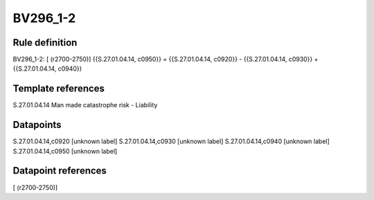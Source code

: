 =========
BV296_1-2
=========

Rule definition
---------------

BV296_1-2: [ (r2700-2750)] {{S.27.01.04.14, c0950}} = {{S.27.01.04.14, c0920}} - {{S.27.01.04.14, c0930}} + {{S.27.01.04.14, c0940}}


Template references
-------------------

S.27.01.04.14 Man made catastrophe risk - Liability


Datapoints
----------

S.27.01.04.14,c0920 [unknown label]
S.27.01.04.14,c0930 [unknown label]
S.27.01.04.14,c0940 [unknown label]
S.27.01.04.14,c0950 [unknown label]


Datapoint references
--------------------

[ (r2700-2750)]